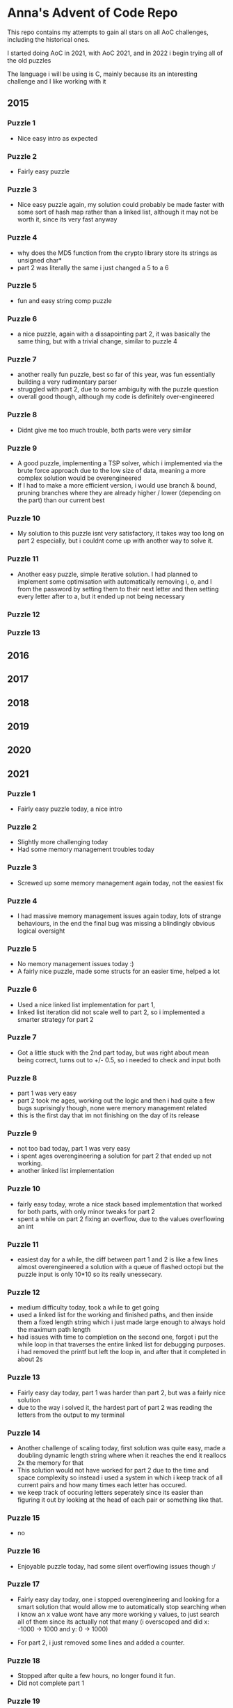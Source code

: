 * Anna's Advent of Code Repo

This repo contains my attempts to gain all stars on all AoC challenges,
including the historical ones.

I started doing AoC in 2021, with AoC 2021, and in 2022 i begin trying all of the old puzzles

The language i will be using is C, mainly because its an interesting challenge and I like working with it

** 2015
*** Puzzle 1

- Nice easy intro as expected

*** Puzzle 2

- Fairly easy puzzle

*** Puzzle 3

- Nice easy puzzle again, my solution could probably be made faster with some sort of hash map rather than a linked list, although it may not be worth it, since its very fast anyway

*** Puzzle 4

- why does the MD5 function from the crypto library store its strings as unsigned char*
- part 2 was literally the same i just changed a 5 to a 6

*** Puzzle 5

- fun and easy string comp puzzle

*** Puzzle 6

- a nice puzzle, again with a dissapointing part 2, it was basically the same thing, but with a trivial change, similar to puzzle 4

*** Puzzle 7

- another really fun puzzle, best so far of this year, was fun essentially building a very rudimentary parser
- struggled with part 2, due to some ambiguity with the puzzle question
- overall good though, although my code is definitely over-engineered

*** Puzzle 8

- Didnt give me too much trouble, both parts were very similar

*** Puzzle 9

- A good puzzle, implementing a TSP solver, which i implemented via the brute force approach due to the low size of data, meaning a more complex solution would be overengineered
- If I had to make a more efficient version, i would use branch & bound, pruning branches where they are already higher / lower (depending on the part) than our current best

*** Puzzle 10

- My solution to this puzzle isnt very satisfactory, it takes way too long on part 2 especially, but i couldnt come up with another way to solve it.

*** Puzzle 11

- Another easy puzzle, simple iterative solution. I had planned to implement some optimisation with automatically removing i, o, and l from the password by setting them to their next letter and then setting every letter after to a, but it ended up not being necessary

*** Puzzle 12
*** Puzzle 13
** 2016
** 2017
** 2018
** 2019
** 2020
** 2021
*** Puzzle 1

- Fairly easy puzzle today, a nice intro

*** Puzzle 2

- Slightly more challenging today
- Had some memory management troubles today

*** Puzzle 3

- Screwed up some memory management again today, not the easiest fix

*** Puzzle 4

- I had massive memory management issues again today, lots of strange behaviours, in the end the final bug was missing a blindingly obvious logical oversight

*** Puzzle 5

- No memory management issues today :)
- A fairly nice puzzle, made some structs for an easier time, helped a lot

*** Puzzle 6

- Used a nice linked list implementation for part 1,
- linked list iteration did not scale well to part 2, so i implemented a smarter strategy for part 2

*** Puzzle 7

- Got a little stuck with the 2nd part today, but was right about mean being correct, turns out to +/- 0.5, so i needed to check and input both

*** Puzzle 8

- part 1 was very easy
- part 2 took me ages, working out the logic and then i had quite a few bugs suprisingly though, none were memory management related
- this is the first day that im not finishing on the day of its release

*** Puzzle 9

- not too bad today, part 1 was very easy
- i spent ages overengineering a solution for part 2 that ended up not working.
- another linked list implementation

*** Puzzle 10

- fairly easy today, wrote a nice stack based implementation that worked for both parts, with only minor tweaks for part 2
- spent a while on part 2 fixing an overflow, due to the values overflowing an int

*** Puzzle 11

- easiest day for a while, the diff between part 1 and 2 is like a few lines almost overengineered a solution with a queue of flashed octopi but the puzzle input is only 10*10 so its really unessecary.

*** Puzzle 12

- medium difficulty today, took a while to get going
- used a linked list for the working and finished paths, and then inside them a fixed length string which i just made large enough to always hold the maximum path length
- had issues with time to completion on the second one, forgot i put the while loop in that traverses the entire linked list for debugging purposes. i had removed the printf but left the loop in, and after that it completed in about 2s

*** Puzzle 13

- Fairly easy day today, part 1 was harder than part 2, but was a fairly nice solution
- due to the way i solved it, the hardest part of part 2 was reading the letters from the output to my terminal

*** Puzzle 14

- Another challenge of scaling today, first solution was quite easy, made a doubling dynamic length string where when it reaches the end it reallocs 2x the memory for that
- This solution would not have worked for part 2 due to the time and space complexity so instead i used a system in which i keep track of all current pairs and how many times each letter has occured.
- we keep track of occuring letters seperately since its easier than figuring it out by looking at the head of each pair or something like that.

*** Puzzle 15

- no

*** Puzzle 16

- Enjoyable puzzle today, had some silent overflowing issues though :/

*** Puzzle 17

- Fairly easy day today, one i stopped overengineering and looking for a smart solution that would allow me to automatically stop searching when i know an x value wont have any more working y values, to just search all of them since its actually not that many (i overscoped and did x: -1000 -> 1000 and y: 0 -> 1000)

- For part 2, i just removed some lines and added a counter.

*** Puzzle 18

- Stopped after quite a few hours, no longer found it fun.
- Did not complete part 1

*** Puzzle 19

- The End. I did not attempt this day due to travelling home, and i have decided that i no longer wish to participate in AoC 2021 due to other commitments in my life becoming more important, and requiring my time.

*** Closing Thoughts

- Doing it in C was a fun challenge, and i got a lot better at C during this year,
- Was definitely a worthwhile experience, and exposed some flaws in my knowledge (i am looking at you, min heaps from day 15).
